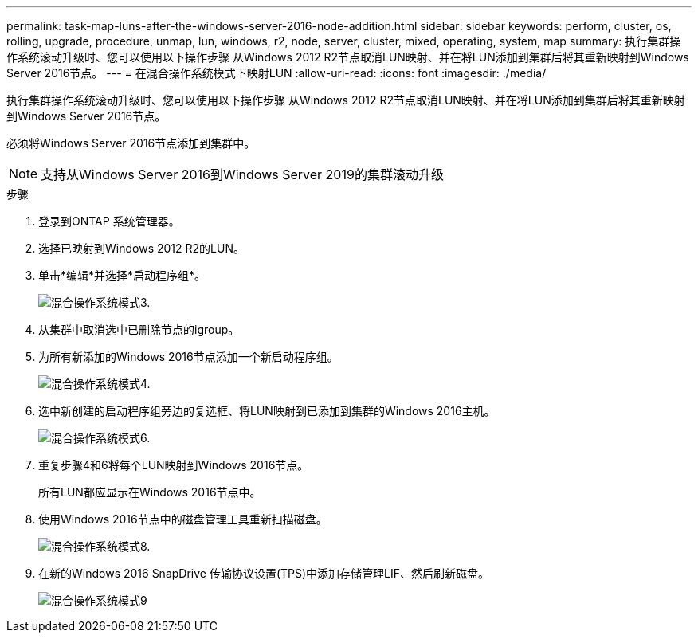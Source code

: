 ---
permalink: task-map-luns-after-the-windows-server-2016-node-addition.html 
sidebar: sidebar 
keywords: perform, cluster, os, rolling, upgrade, procedure, unmap, lun, windows, r2, node, server, cluster, mixed, operating, system, map 
summary: 执行集群操作系统滚动升级时、您可以使用以下操作步骤 从Windows 2012 R2节点取消LUN映射、并在将LUN添加到集群后将其重新映射到Windows Server 2016节点。 
---
= 在混合操作系统模式下映射LUN
:allow-uri-read: 
:icons: font
:imagesdir: ./media/


[role="lead"]
执行集群操作系统滚动升级时、您可以使用以下操作步骤 从Windows 2012 R2节点取消LUN映射、并在将LUN添加到集群后将其重新映射到Windows Server 2016节点。

必须将Windows Server 2016节点添加到集群中。


NOTE: 支持从Windows Server 2016到Windows Server 2019的集群滚动升级

.步骤
. 登录到ONTAP 系统管理器。
. 选择已映射到Windows 2012 R2的LUN。
. 单击*编辑*并选择*启动程序组*。
+
image::mixed_os_mode_3.gif[混合操作系统模式3.]

. 从集群中取消选中已删除节点的igroup。
. 为所有新添加的Windows 2016节点添加一个新启动程序组。
+
image::mixed_os_mode_4.gif[混合操作系统模式4.]

. 选中新创建的启动程序组旁边的复选框、将LUN映射到已添加到集群的Windows 2016主机。
+
image::mixed_os_mode_6.gif[混合操作系统模式6.]

. 重复步骤4和6将每个LUN映射到Windows 2016节点。
+
所有LUN都应显示在Windows 2016节点中。

. 使用Windows 2016节点中的磁盘管理工具重新扫描磁盘。
+
image::mixed_os_mode_8.gif[混合操作系统模式8.]

. 在新的Windows 2016 SnapDrive 传输协议设置(TPS)中添加存储管理LIF、然后刷新磁盘。
+
image::mixed_os_mode_9.gif[混合操作系统模式9]


